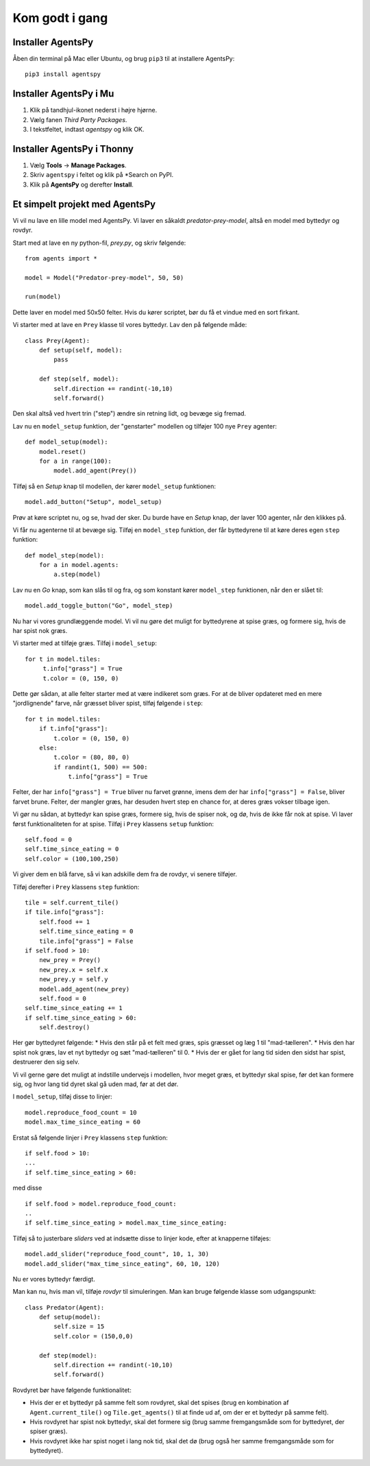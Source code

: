 Kom godt i gang
---------------

Installer AgentsPy
==================

Åben din terminal på Mac eller Ubuntu, og brug ``pip3`` til at installere AgentsPy:
::

    pip3 install agentspy

Installer AgentsPy i Mu
=======================

1. Klik på tandhjul-ikonet nederst i højre hjørne.
2. Vælg fanen *Third Party Packages*.
3. I tekstfeltet, indtast `agentspy` og klik OK.

Installer AgentsPy i Thonny
===========================

1. Vælg **Tools** -> **Manage Packages**.
2. Skriv ``agentspy`` i feltet og klik på *Search on PyPI.
3. Klik på **AgentsPy** og derefter **Install**.


Et simpelt projekt med AgentsPy
===============================

Vi vil nu lave en lille model med AgentsPy. Vi laver en såkaldt *predator-prey-model*, altså en model med byttedyr og rovdyr.

Start med at lave en ny python-fil, `prey.py`, og skriv følgende:
::

   from agents import *

   model = Model("Predator-prey-model", 50, 50)

   run(model)

Dette laver en model med 50x50 felter. Hvis du kører scriptet, bør du få et vindue med en sort firkant.

Vi starter med at lave en ``Prey`` klasse til vores byttedyr. Lav den på følgende måde:
::

   class Prey(Agent):
       def setup(self, model):
           pass

       def step(self, model):
           self.direction += randint(-10,10)
           self.forward()

Den skal altså ved hvert trin ("step") ændre sin retning lidt, og bevæge sig fremad.

Lav nu en ``model_setup`` funktion, der "genstarter" modellen og tilføjer 100 nye ``Prey`` agenter:
::

   def model_setup(model):
       model.reset()
       for a in range(100):
           model.add_agent(Prey())

Tilføj så en *Setup* knap til modellen, der kører ``model_setup`` funktionen:
::

   model.add_button("Setup", model_setup)

Prøv at køre scriptet nu, og se, hvad der sker. Du burde have en *Setup* knap, der laver 100 agenter, når den klikkes på.

Vi får nu agenterne til at bevæge sig. Tilføj en ``model_step`` funktion, der får byttedyrene til at køre deres egen ``step`` funktion:
::

   def model_step(model):
       for a in model.agents:
           a.step(model)

Lav nu en *Go* knap, som kan slås til og fra, og som konstant kører ``model_step`` funktionen, når den er slået til:
::

   model.add_toggle_button("Go", model_step)

Nu har vi vores grundlæggende model. Vi vil nu gøre det muligt for byttedyrene at spise græs, og formere sig, hvis de har spist nok græs.

Vi starter med at tilføje græs. Tilføj i ``model_setup``:
::

   for t in model.tiles:
        t.info["grass"] = True
        t.color = (0, 150, 0)

Dette gør sådan, at alle felter starter med at være indikeret som græs. For at de bliver opdateret med en mere "jordlignende" farve, når græsset bliver spist, tilføj følgende i ``step``:
::

   for t in model.tiles:
       if t.info["grass"]:
           t.color = (0, 150, 0)
       else:
           t.color = (80, 80, 0)
           if randint(1, 500) == 500:
               t.info["grass"] = True

Felter, der har ``info["grass"] = True`` bliver nu farvet grønne, imens dem der har ``info["grass"] = False``, bliver farvet brune. Felter, der mangler græs, har desuden hvert step en chance for, at deres græs vokser tilbage igen.

Vi gør nu sådan, at byttedyr kan spise græs, formere sig, hvis de spiser nok, og dø, hvis de ikke får nok at spise. Vi laver først funktionaliteten for at spise. Tilføj i ``Prey`` klassens  ``setup`` funktion:
::

   self.food = 0
   self.time_since_eating = 0
   self.color = (100,100,250)

Vi giver dem en blå farve, så vi kan adskille dem fra de rovdyr, vi senere tilføjer.

Tilføj derefter i ``Prey`` klassens ``step`` funktion:
::

   tile = self.current_tile()
   if tile.info["grass"]:
       self.food += 1
       self.time_since_eating = 0
       tile.info["grass"] = False
   if self.food > 10:
       new_prey = Prey()
       new_prey.x = self.x
       new_prey.y = self.y
       model.add_agent(new_prey)
       self.food = 0
   self.time_since_eating += 1
   if self.time_since_eating > 60:
       self.destroy()

Her gør byttedyret følgende:
* Hvis den står på et felt med græs, spis græsset og læg 1 til "mad-tælleren".
* Hvis den har spist nok græs, lav et nyt byttedyr og sæt "mad-tælleren" til 0.
* Hvis der er gået for lang tid siden den sidst har spist, destruerer den sig selv.

Vi vil gerne gøre det muligt at indstille undervejs i modellen, hvor meget græs, et byttedyr skal spise, før det kan formere sig, og hvor lang tid dyret skal gå uden mad, før at det dør.

I ``model_setup``, tilføj disse to linjer:
::

   model.reproduce_food_count = 10
   model.max_time_since_eating = 60

Erstat så følgende linjer i ``Prey`` klassens ``step`` funktion:
::

   if self.food > 10:
   ...
   if self.time_since_eating > 60:

med disse
::

   if self.food > model.reproduce_food_count:
   ..
   if self.time_since_eating > model.max_time_since_eating:

Tilføj så to justerbare *sliders* ved at indsætte disse to linjer kode, efter at knapperne tilføjes:
::

   model.add_slider("reproduce_food_count", 10, 1, 30)
   model.add_slider("max_time_since_eating", 60, 10, 120)

Nu er vores byttedyr færdigt.

Man kan nu, hvis man vil, tilføje *rovdyr* til simuleringen. Man kan bruge følgende klasse som udgangspunkt:
::

   class Predator(Agent):
       def setup(model):
           self.size = 15
           self.color = (150,0,0)

       def step(model):
           self.direction += randint(-10,10)
           self.forward()

Rovdyret bør have følgende funktionalitet:

* Hvis der er et byttedyr på samme felt som rovdyret, skal det spises (brug en kombination af ``Agent.current_tile()`` og ``Tile.get_agents()`` til at finde ud af, om der er et byttedyr på samme felt).
* Hvis rovdyret har spist nok byttedyr, skal det formere sig (brug samme fremgangsmåde som for byttedyret, der spiser græs).
* Hvis rovdyret ikke har spist noget i lang nok tid, skal det dø (brug også her samme fremgangsmåde som for byttedyret).
